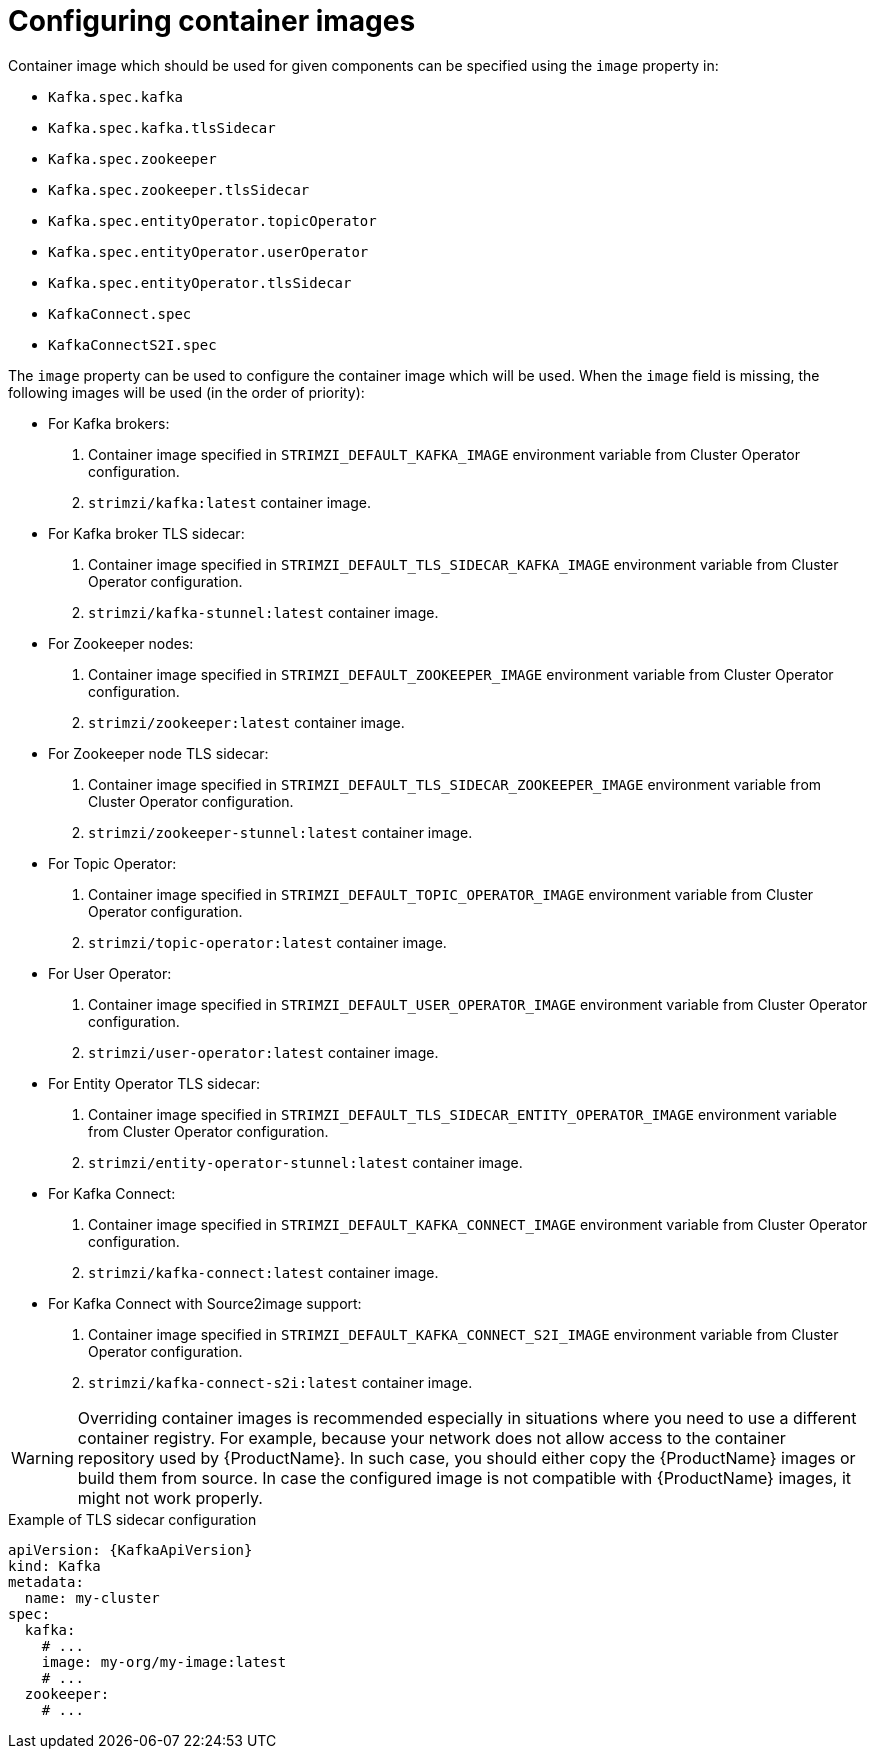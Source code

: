 // Module included in the following assemblies:
//
// assembly-configuring-container-images.adoc

[id='ref-configuring-container-images-{context}']
= Configuring container images

Container image which should be used for given components can be specified using the `image` property in:

* `Kafka.spec.kafka`
* `Kafka.spec.kafka.tlsSidecar`
* `Kafka.spec.zookeeper`
* `Kafka.spec.zookeeper.tlsSidecar`
* `Kafka.spec.entityOperator.topicOperator`
* `Kafka.spec.entityOperator.userOperator`
* `Kafka.spec.entityOperator.tlsSidecar`
* `KafkaConnect.spec`
* `KafkaConnectS2I.spec`

The `image` property can be used to configure the container image which will be used.
When the `image` field is missing, the following images will be used (in the order of priority):

* For Kafka brokers:
. Container image specified in `STRIMZI_DEFAULT_KAFKA_IMAGE` environment variable from Cluster Operator configuration.
. `strimzi/kafka:latest` container image.
* For Kafka broker TLS sidecar:
. Container image specified in `STRIMZI_DEFAULT_TLS_SIDECAR_KAFKA_IMAGE` environment variable from Cluster Operator configuration.
. `strimzi/kafka-stunnel:latest` container image.
* For Zookeeper nodes:
. Container image specified in `STRIMZI_DEFAULT_ZOOKEEPER_IMAGE` environment variable from Cluster Operator configuration.
. `strimzi/zookeeper:latest` container image.
* For Zookeeper node TLS sidecar:
. Container image specified in `STRIMZI_DEFAULT_TLS_SIDECAR_ZOOKEEPER_IMAGE` environment variable from Cluster Operator configuration.
. `strimzi/zookeeper-stunnel:latest` container image.
* For Topic Operator:
. Container image specified in `STRIMZI_DEFAULT_TOPIC_OPERATOR_IMAGE` environment variable from Cluster Operator configuration.
. `strimzi/topic-operator:latest` container image.
* For User Operator:
. Container image specified in `STRIMZI_DEFAULT_USER_OPERATOR_IMAGE` environment variable from Cluster Operator configuration.
. `strimzi/user-operator:latest` container image.
* For Entity Operator TLS sidecar:
. Container image specified in `STRIMZI_DEFAULT_TLS_SIDECAR_ENTITY_OPERATOR_IMAGE` environment variable from Cluster Operator configuration.
. `strimzi/entity-operator-stunnel:latest` container image.
* For Kafka Connect:
. Container image specified in `STRIMZI_DEFAULT_KAFKA_CONNECT_IMAGE` environment variable from Cluster Operator configuration.
. `strimzi/kafka-connect:latest` container image.
* For Kafka Connect with Source2image support:
. Container image specified in `STRIMZI_DEFAULT_KAFKA_CONNECT_S2I_IMAGE` environment variable from Cluster Operator configuration.
. `strimzi/kafka-connect-s2i:latest` container image.

WARNING: Overriding container images is recommended especially in situations where you need to use a different container registry.
For example, because your network does not allow access to the container repository used by {ProductName}.
In such case, you should either copy the {ProductName} images or build them from source.
In case the configured image is not compatible with {ProductName} images, it might not work properly.

.Example of TLS sidecar configuration
[source,yaml,subs=attributes+]
----
apiVersion: {KafkaApiVersion}
kind: Kafka
metadata:
  name: my-cluster
spec:
  kafka:
    # ...
    image: my-org/my-image:latest
    # ...
  zookeeper:
    # ...
----